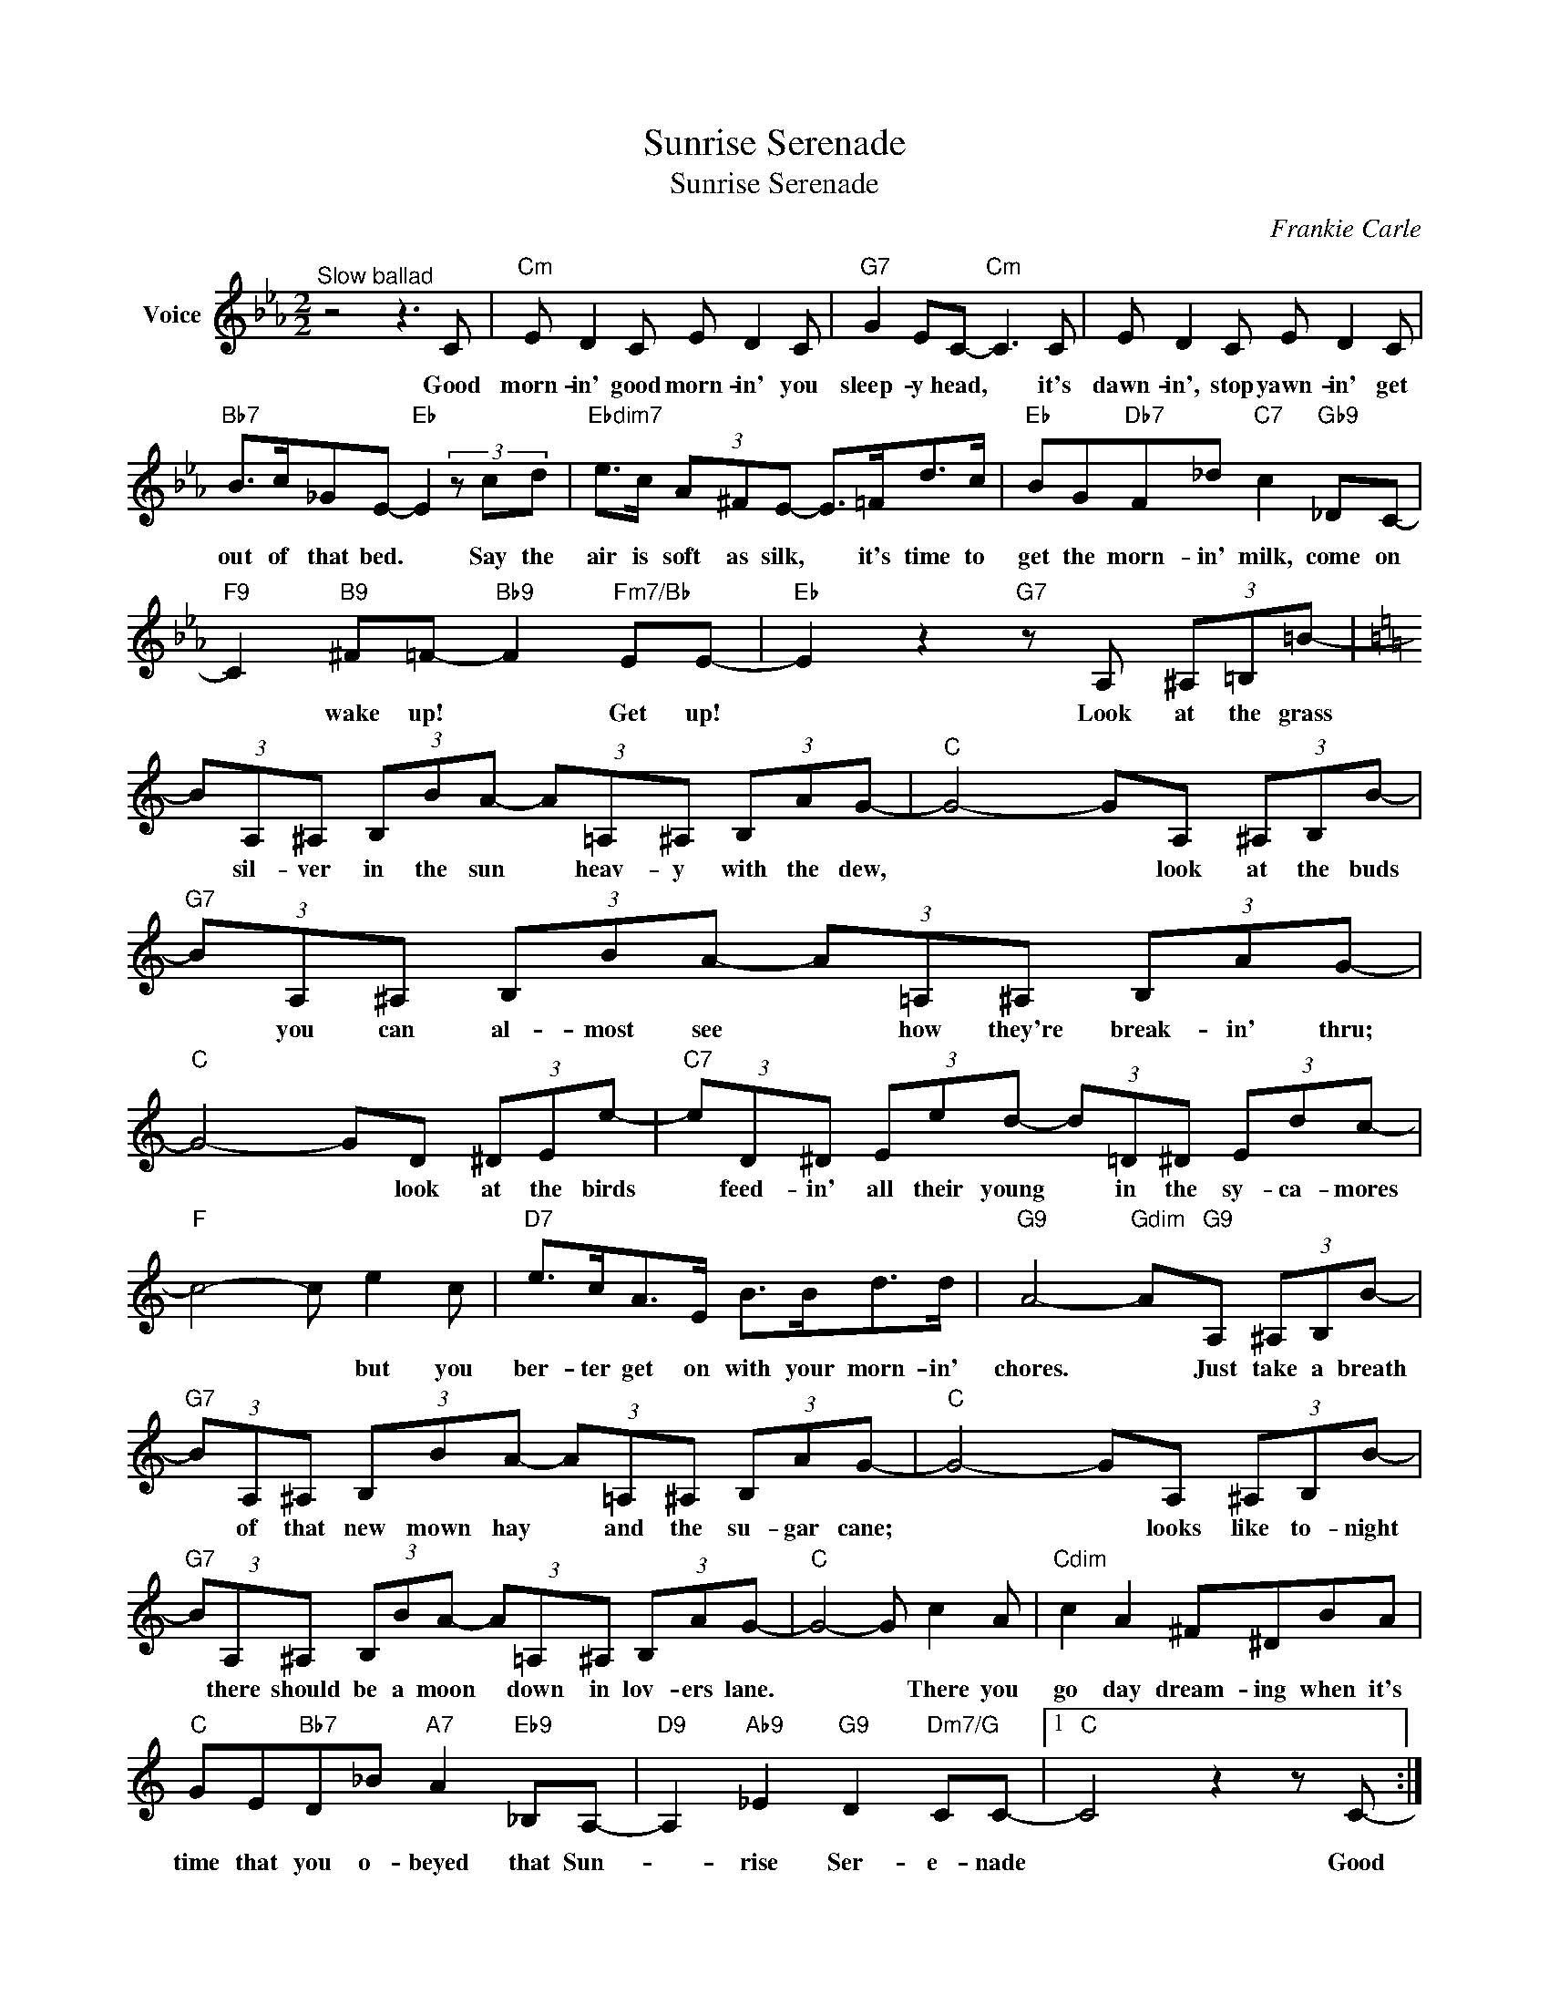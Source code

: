 X:1
T:Sunrise Serenade
T:Sunrise Serenade
C:Frankie Carle
Z:All Rights Reserved
L:1/8
M:2/2
K:Eb
V:1 treble nm="Voice"
%%MIDI program 52
V:1
"^Slow ballad" z4 z3 C |"Cm" E D2 C E D2 C |"G7" G2 EC-"Cm" C3 C | E D2 C E D2 C | %4
w: Good|morn- in' good morn- in' you|sleep- y head, * it's|dawn- in', stop yawn- in' get|
"Bb7" B>c_GE-"Eb" E2 (3z cd |"Ebdim7" e>c (3A^FE- E>=Fd>c |"Eb" BG"Db7"F_d"C7" c2"Gb9" _DC- | %7
w: out of that bed. * Say the|air is soft as silk, * it's time to|get the morn- in' milk, come on|
"F9" C2"B9" ^F=F-"Bb9" F2"Fm7/Bb" EE- |"Eb" E2 z2"G7" z A, (3^A,=B,=B- | %9
w: * wake up! * Get up!|* Look at the grass|
[K:C] (3BA,^A, (3B,BA- (3A=A,^A, (3B,AG- |"C" G4- GA, (3^A,B,B- | %11
w: * sil- ver in the sun * heav- y with the dew,|* * look at the buds|
"G7" (3BA,^A, (3B,BA- (3A=A,^A, (3B,AG- |"C" G4- GD (3^DEe- |"C7" (3eD^D (3Eed- (3d=D^D (3Edc- | %14
w: * you can al- most see * how they're break- in' thru;|* * look at the birds|* feed- in' all their young * in the sy- ca- mores|
"F" c4- c e2 c |"D7" e>cA>E B>Bd>d |"G9" A4-"Gdim" A"G9"A, (3^A,B,B- | %17
w: * * but you|ber- ter get on with your morn- in'|chores. * Just take a breath|
"G7" (3BA,^A, (3B,BA- (3A=A,^A, (3B,AG- |"C" G4- GA, (3^A,B,B- | %19
w: * of that new mown hay * and the su- gar cane;|* * looks like to- night|
"G7" (3BA,^A, (3B,BA- (3A=A,^A, (3B,AG- |"C" G4- G c2 A |"Cdim" c2 A2 ^F^DBA | %22
w: * there should be a moon * down in lov- ers lane.|* * There you|go day dream- ing when it's|
"C" GE"Bb7"D_B"A7" A2"Eb9" _B,A,- |"D9" A,2"Ab9" _E2"G9" D2"Dm7/G" CC- |1"C" C4 z2 z C- :|2 %25
w: time that you o- beyed that Sun-|* rise Ser- e- nade|* Good|
"C" C6 z2 |] %26
w: |

